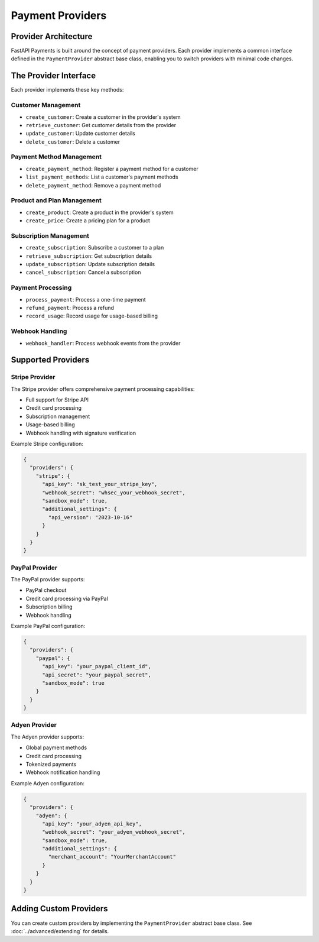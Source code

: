 Payment Providers
===============

Provider Architecture
-------------------

FastAPI Payments is built around the concept of payment providers. Each provider implements a common interface defined in the ``PaymentProvider`` abstract base class, enabling you to switch providers with minimal code changes.

The Provider Interface
--------------------

Each provider implements these key methods:

Customer Management
^^^^^^^^^^^^^^^^^

- ``create_customer``: Create a customer in the provider's system
- ``retrieve_customer``: Get customer details from the provider
- ``update_customer``: Update customer details
- ``delete_customer``: Delete a customer

Payment Method Management
^^^^^^^^^^^^^^^^^^^^^^

- ``create_payment_method``: Register a payment method for a customer
- ``list_payment_methods``: List a customer's payment methods
- ``delete_payment_method``: Remove a payment method

Product and Plan Management
^^^^^^^^^^^^^^^^^^^^^^^

- ``create_product``: Create a product in the provider's system
- ``create_price``: Create a pricing plan for a product

Subscription Management
^^^^^^^^^^^^^^^^^^^^

- ``create_subscription``: Subscribe a customer to a plan
- ``retrieve_subscription``: Get subscription details
- ``update_subscription``: Update subscription details
- ``cancel_subscription``: Cancel a subscription

Payment Processing
^^^^^^^^^^^^^^^

- ``process_payment``: Process a one-time payment
- ``refund_payment``: Process a refund
- ``record_usage``: Record usage for usage-based billing

Webhook Handling
^^^^^^^^^^^^^

- ``webhook_handler``: Process webhook events from the provider

Supported Providers
-----------------

Stripe Provider
^^^^^^^^^^^^^

The Stripe provider offers comprehensive payment processing capabilities:

- Full support for Stripe API
- Credit card processing
- Subscription management
- Usage-based billing
- Webhook handling with signature verification

Example Stripe configuration:

.. code-block:: json

   {
     "providers": {
       "stripe": {
         "api_key": "sk_test_your_stripe_key",
         "webhook_secret": "whsec_your_webhook_secret",
         "sandbox_mode": true,
         "additional_settings": {
           "api_version": "2023-10-16"
         }
       }
     }
   }

PayPal Provider
^^^^^^^^^^^^^

The PayPal provider supports:

- PayPal checkout
- Credit card processing via PayPal
- Subscription billing
- Webhook handling

Example PayPal configuration:

.. code-block:: json

   {
     "providers": {
       "paypal": {
         "api_key": "your_paypal_client_id",
         "api_secret": "your_paypal_secret",
         "sandbox_mode": true
       }
     }
   }

Adyen Provider
^^^^^^^^^^^^

The Adyen provider supports:

- Global payment methods
- Credit card processing
- Tokenized payments
- Webhook notification handling

Example Adyen configuration:

.. code-block:: json

   {
     "providers": {
       "adyen": {
         "api_key": "your_adyen_api_key",
         "webhook_secret": "your_adyen_webhook_secret",
         "sandbox_mode": true,
         "additional_settings": {
           "merchant_account": "YourMerchantAccount"
         }
       }
     }
   }

Adding Custom Providers
---------------------

You can create custom providers by implementing the ``PaymentProvider`` abstract base class. See :doc:`../advanced/extending` for details.